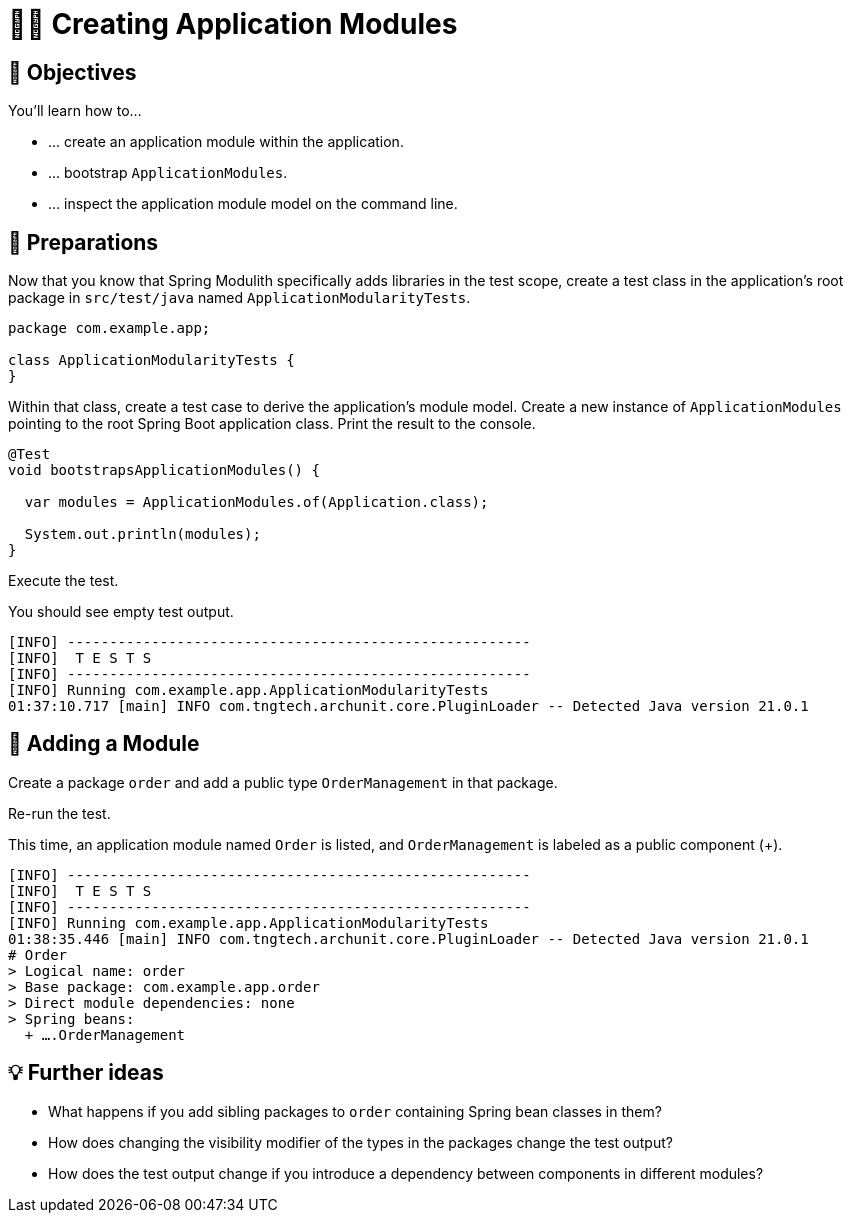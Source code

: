 [[fundamentals.creating-modules]]
= 🧑‍💻 Creating Application Modules
:tabsize: 2
:source: complete/src/main/java/com/example/app
:test-source: complete/src/test/java/com/example/app

[[fundamentals.creating-modules.objectives]]
== 🎯 Objectives

You'll learn how to…

* … create an application module within the application.
* … bootstrap `ApplicationModules`.
* … inspect the application module model on the command line.

[[fundamentals.creating-modules.preparations]]
== 👣 Preparations

Now that you know that Spring Modulith specifically adds libraries in the test scope, create a test class in the application's root package in `src/test/java` named `ApplicationModularityTests`.

ifndef::educates[]
[source, java]
----
package com.example.app;

class ApplicationModularityTests {
}
----
endif::[]

Within that class, create a test case to derive the application's module model.
Create a new instance of `ApplicationModules` pointing to the root Spring Boot application class.
Print the result to the console.

ifndef::educates[]
[source, java]
----
@Test
void bootstrapsApplicationModules() {

	var modules = ApplicationModules.of(Application.class);

	System.out.println(modules);
}
----
endif::[]

ifdef::educates[]

Expand the section below for clickable instructions.

[source, section:begin]
----
title: "Clickable instructions"
----

[source, terminal:execute-all]
----
command: mkdir -p src/test/java/com/example/app
autostart: true
hidden: true
----

[source, dashboard:reload-dashboard]
----
name: Editor
autostart: true
hidden: true
----

[source, editor:append-lines-to-file]
----
file: ~/exercises/src/test/java/com/example/app/ApplicationModularityTests.java
text: |
	package com.example.app;

	class ApplicationModularityTests {
	}
----

[source, editor:select-matching-text]
----
file: ~/exercises/src/test/java/com/example/app/ApplicationModularityTests.java
text: "class ApplicationModularityTests {"
before: 0
after: 1
----

[source, editor:replace-text-selection]
----
file: ~/exercises/src/test/java/com/example/app/ApplicationModularityTests.java
text: |

	import org.junit.jupiter.api.Test;
	import org.springframework.modulith.core.ApplicationModules;

	class ApplicationModularityTests {

		@Test
		void bootstrapsApplicationModules() {

			var modules = ApplicationModules.of(Application.class);

			System.out.println(modules);
		}
	}
----

[source, section:end]
----
----

endif::[]

Execute the test.

ifdef::educates[]
[source, terminal:execute]
----
command: mvnw test
----
endif::[]

You should see empty test output.

[source, bash]
----
[INFO] -------------------------------------------------------
[INFO]  T E S T S
[INFO] -------------------------------------------------------
[INFO] Running com.example.app.ApplicationModularityTests
01:37:10.717 [main] INFO com.tngtech.archunit.core.PluginLoader -- Detected Java version 21.0.1
----

[[fundamentals.creating-modules.adding-a-module]]
== 👣 Adding a Module

Create a package `order` and add a public type `OrderManagement` in that package.

ifdef::educates[]

Expand the section below for clickable instructions.

[source, section:begin]
----
title: "Clickable instructions"
----

[source, terminal:execute-all]
----
command: mkdir -p src/main/java/com/example/app/order
autostart: true
hidden: true
----

[source, dashboard:reload-dashboard]
----
name: Editor
autostart: true
hidden: true
----

[source, editor:append-lines-to-file]
----
file: ~/exercises/src/main/java/com/example/app/order/OrderManagement.java
text: |
	package com.example.app.order;

	import org.springframework.stereotype.Component;

	@Component
	public class OrderManagement {}
----

[source, section:end]
----
----

endif::[]

Re-run the test.

ifdef::educates[]
[source, terminal:execute]
----
command: mvnw test
----
endif::[]

This time, an application module named `Order` is listed, and `OrderManagement`  is labeled as a public component (+).

[source, bash]
----
[INFO] -------------------------------------------------------
[INFO]  T E S T S
[INFO] -------------------------------------------------------
[INFO] Running com.example.app.ApplicationModularityTests
01:38:35.446 [main] INFO com.tngtech.archunit.core.PluginLoader -- Detected Java version 21.0.1
# Order
> Logical name: order
> Base package: com.example.app.order
> Direct module dependencies: none
> Spring beans:
  + ….OrderManagement
----

[[fundamentals.creating-modules.further-ideas]]
== 💡 Further ideas
* What happens if you add sibling packages to `order` containing Spring bean classes in them?
* How does changing the visibility modifier of the types in the packages change the test output?
* How does the test output change if you introduce a dependency between components in different modules?
